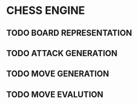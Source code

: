 * CHESS ENGINE
** TODO BOARD REPRESENTATION
** TODO ATTACK GENERATION
** TODO MOVE GENERATION
** TODO MOVE EVALUTION
